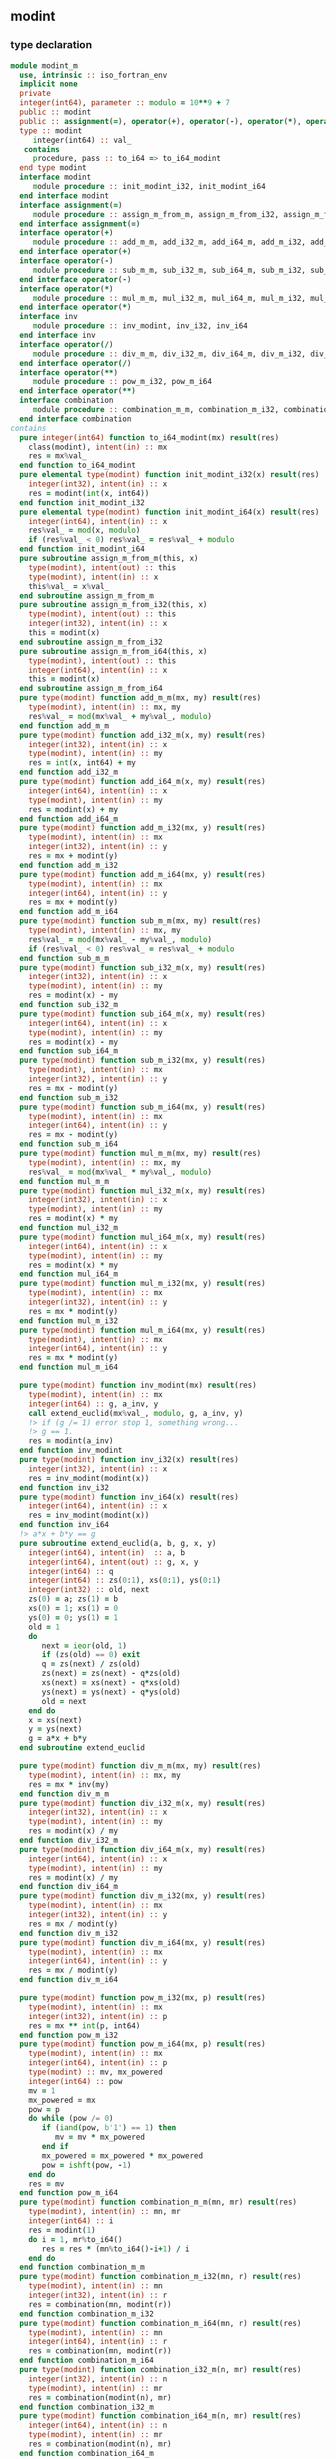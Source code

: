 ** modint
*** type declaration
#+begin_src fortran :exports code :noweb no-export :tangle modint_m.f90
  module modint_m
    use, intrinsic :: iso_fortran_env
    implicit none
    private
    integer(int64), parameter :: modulo = 10**9 + 7
    public :: modint
    public :: assignment(=), operator(+), operator(-), operator(*), operator(/), inv, operator(**), combination
    type :: modint
       integer(int64) :: val_
     contains
       procedure, pass :: to_i64 => to_i64_modint
    end type modint
    interface modint
       module procedure :: init_modint_i32, init_modint_i64
    end interface modint
    interface assignment(=)
       module procedure :: assign_m_from_m, assign_m_from_i32, assign_m_from_i64
    end interface assignment(=)
    interface operator(+)
       module procedure :: add_m_m, add_i32_m, add_i64_m, add_m_i32, add_m_i64
    end interface operator(+)
    interface operator(-)
       module procedure :: sub_m_m, sub_i32_m, sub_i64_m, sub_m_i32, sub_m_i64
    end interface operator(-)
    interface operator(*)
       module procedure :: mul_m_m, mul_i32_m, mul_i64_m, mul_m_i32, mul_m_i64
    end interface operator(*)
    interface inv
       module procedure :: inv_modint, inv_i32, inv_i64
    end interface inv
    interface operator(/)
       module procedure :: div_m_m, div_i32_m, div_i64_m, div_m_i32, div_m_i64
    end interface operator(/)
    interface operator(**)
       module procedure :: pow_m_i32, pow_m_i64
    end interface operator(**)
    interface combination
       module procedure :: combination_m_m, combination_m_i32, combination_m_i64, combination_i32_m, combination_i64_m
    end interface combination
  contains
    pure integer(int64) function to_i64_modint(mx) result(res)
      class(modint), intent(in) :: mx
      res = mx%val_
    end function to_i64_modint
    pure elemental type(modint) function init_modint_i32(x) result(res)
      integer(int32), intent(in) :: x
      res = modint(int(x, int64))
    end function init_modint_i32
    pure elemental type(modint) function init_modint_i64(x) result(res)
      integer(int64), intent(in) :: x
      res%val_ = mod(x, modulo)
      if (res%val_ < 0) res%val_ = res%val_ + modulo
    end function init_modint_i64
    pure subroutine assign_m_from_m(this, x)
      type(modint), intent(out) :: this
      type(modint), intent(in) :: x
      this%val_ = x%val_
    end subroutine assign_m_from_m
    pure subroutine assign_m_from_i32(this, x)
      type(modint), intent(out) :: this
      integer(int32), intent(in) :: x
      this = modint(x)
    end subroutine assign_m_from_i32
    pure subroutine assign_m_from_i64(this, x)
      type(modint), intent(out) :: this
      integer(int64), intent(in) :: x
      this = modint(x)
    end subroutine assign_m_from_i64
    pure type(modint) function add_m_m(mx, my) result(res)
      type(modint), intent(in) :: mx, my
      res%val_ = mod(mx%val_ + my%val_, modulo)
    end function add_m_m
    pure type(modint) function add_i32_m(x, my) result(res)
      integer(int32), intent(in) :: x
      type(modint), intent(in) :: my
      res = int(x, int64) + my
    end function add_i32_m
    pure type(modint) function add_i64_m(x, my) result(res)
      integer(int64), intent(in) :: x
      type(modint), intent(in) :: my
      res = modint(x) + my
    end function add_i64_m
    pure type(modint) function add_m_i32(mx, y) result(res)
      type(modint), intent(in) :: mx
      integer(int32), intent(in) :: y
      res = mx + modint(y)
    end function add_m_i32
    pure type(modint) function add_m_i64(mx, y) result(res)
      type(modint), intent(in) :: mx
      integer(int64), intent(in) :: y
      res = mx + modint(y)
    end function add_m_i64
    pure type(modint) function sub_m_m(mx, my) result(res)
      type(modint), intent(in) :: mx, my
      res%val_ = mod(mx%val_ - my%val_, modulo)
      if (res%val_ < 0) res%val_ = res%val_ + modulo
    end function sub_m_m
    pure type(modint) function sub_i32_m(x, my) result(res)
      integer(int32), intent(in) :: x
      type(modint), intent(in) :: my
      res = modint(x) - my
    end function sub_i32_m
    pure type(modint) function sub_i64_m(x, my) result(res)
      integer(int64), intent(in) :: x
      type(modint), intent(in) :: my
      res = modint(x) - my
    end function sub_i64_m
    pure type(modint) function sub_m_i32(mx, y) result(res)
      type(modint), intent(in) :: mx
      integer(int32), intent(in) :: y
      res = mx - modint(y)
    end function sub_m_i32
    pure type(modint) function sub_m_i64(mx, y) result(res)
      type(modint), intent(in) :: mx
      integer(int64), intent(in) :: y
      res = mx - modint(y)
    end function sub_m_i64
    pure type(modint) function mul_m_m(mx, my) result(res)
      type(modint), intent(in) :: mx, my
      res%val_ = mod(mx%val_ * my%val_, modulo)
    end function mul_m_m
    pure type(modint) function mul_i32_m(x, my) result(res)
      integer(int32), intent(in) :: x
      type(modint), intent(in) :: my
      res = modint(x) * my
    end function mul_i32_m
    pure type(modint) function mul_i64_m(x, my) result(res)
      integer(int64), intent(in) :: x
      type(modint), intent(in) :: my
      res = modint(x) * my
    end function mul_i64_m
    pure type(modint) function mul_m_i32(mx, y) result(res)
      type(modint), intent(in) :: mx
      integer(int32), intent(in) :: y
      res = mx * modint(y)
    end function mul_m_i32
    pure type(modint) function mul_m_i64(mx, y) result(res)
      type(modint), intent(in) :: mx
      integer(int64), intent(in) :: y
      res = mx * modint(y)
    end function mul_m_i64

    pure type(modint) function inv_modint(mx) result(res)
      type(modint), intent(in) :: mx
      integer(int64) :: g, a_inv, y
      call extend_euclid(mx%val_, modulo, g, a_inv, y)
      !> if (g /= 1) error stop 1, something wrong...
      !> g == 1.
      res = modint(a_inv)
    end function inv_modint
    pure type(modint) function inv_i32(x) result(res)
      integer(int32), intent(in) :: x
      res = inv_modint(modint(x))
    end function inv_i32
    pure type(modint) function inv_i64(x) result(res)
      integer(int64), intent(in) :: x
      res = inv_modint(modint(x))
    end function inv_i64
    !> a*x + b*y == g
    pure subroutine extend_euclid(a, b, g, x, y)
      integer(int64), intent(in)  :: a, b
      integer(int64), intent(out) :: g, x, y
      integer(int64) :: q
      integer(int64) :: zs(0:1), xs(0:1), ys(0:1)
      integer(int32) :: old, next
      zs(0) = a; zs(1) = b
      xs(0) = 1; xs(1) = 0
      ys(0) = 0; ys(1) = 1
      old = 1
      do
         next = ieor(old, 1)
         if (zs(old) == 0) exit
         q = zs(next) / zs(old)
         zs(next) = zs(next) - q*zs(old)
         xs(next) = xs(next) - q*xs(old)
         ys(next) = ys(next) - q*ys(old)
         old = next
      end do
      x = xs(next)
      y = ys(next)
      g = a*x + b*y
    end subroutine extend_euclid

    pure type(modint) function div_m_m(mx, my) result(res)
      type(modint), intent(in) :: mx, my
      res = mx * inv(my)
    end function div_m_m
    pure type(modint) function div_i32_m(x, my) result(res)
      integer(int32), intent(in) :: x
      type(modint), intent(in) :: my
      res = modint(x) / my
    end function div_i32_m
    pure type(modint) function div_i64_m(x, my) result(res)
      integer(int64), intent(in) :: x
      type(modint), intent(in) :: my
      res = modint(x) / my
    end function div_i64_m
    pure type(modint) function div_m_i32(mx, y) result(res)
      type(modint), intent(in) :: mx
      integer(int32), intent(in) :: y
      res = mx / modint(y)
    end function div_m_i32
    pure type(modint) function div_m_i64(mx, y) result(res)
      type(modint), intent(in) :: mx
      integer(int64), intent(in) :: y
      res = mx / modint(y)
    end function div_m_i64

    pure type(modint) function pow_m_i32(mx, p) result(res)
      type(modint), intent(in) :: mx
      integer(int32), intent(in) :: p
      res = mx ** int(p, int64)
    end function pow_m_i32
    pure type(modint) function pow_m_i64(mx, p) result(res)
      type(modint), intent(in) :: mx
      integer(int64), intent(in) :: p
      type(modint) :: mv, mx_powered
      integer(int64) :: pow
      mv = 1
      mx_powered = mx
      pow = p
      do while (pow /= 0)
         if (iand(pow, b'1') == 1) then
            mv = mv * mx_powered
         end if
         mx_powered = mx_powered * mx_powered
         pow = ishft(pow, -1)
      end do
      res = mv
    end function pow_m_i64
    pure type(modint) function combination_m_m(mn, mr) result(res)
      type(modint), intent(in) :: mn, mr
      integer(int64) :: i
      res = modint(1)
      do i = 1, mr%to_i64()
         res = res * (mn%to_i64()-i+1) / i
      end do
    end function combination_m_m
    pure type(modint) function combination_m_i32(mn, r) result(res)
      type(modint), intent(in) :: mn
      integer(int32), intent(in) :: r
      res = combination(mn, modint(r))
    end function combination_m_i32
    pure type(modint) function combination_m_i64(mn, r) result(res)
      type(modint), intent(in) :: mn
      integer(int64), intent(in) :: r
      res = combination(mn, modint(r))
    end function combination_m_i64
    pure type(modint) function combination_i32_m(n, mr) result(res)
      integer(int32), intent(in) :: n
      type(modint), intent(in) :: mr
      res = combination(modint(n), mr)
    end function combination_i32_m
    pure type(modint) function combination_i64_m(n, mr) result(res)
      integer(int64), intent(in) :: n
      type(modint), intent(in) :: mr
      res = combination(modint(n), mr)
    end function combination_i64_m
  end module modint_m
#+end_src

